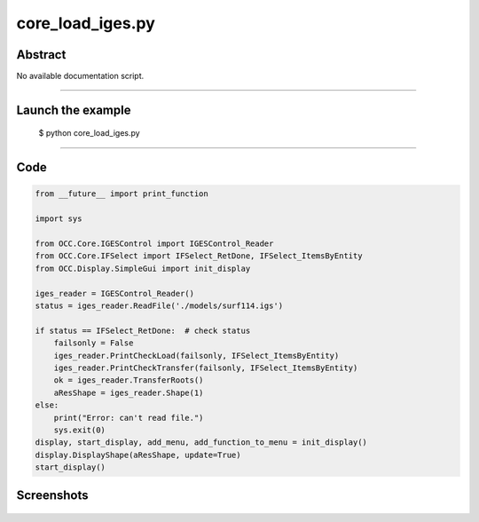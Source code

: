 core_load_iges.py
=================

Abstract
^^^^^^^^

No available documentation script.


------

Launch the example
^^^^^^^^^^^^^^^^^^

  $ python core_load_iges.py

------


Code
^^^^


.. code-block:: python

  from __future__ import print_function
  
  import sys
  
  from OCC.Core.IGESControl import IGESControl_Reader
  from OCC.Core.IFSelect import IFSelect_RetDone, IFSelect_ItemsByEntity
  from OCC.Display.SimpleGui import init_display
  
  iges_reader = IGESControl_Reader()
  status = iges_reader.ReadFile('./models/surf114.igs')
  
  if status == IFSelect_RetDone:  # check status
      failsonly = False
      iges_reader.PrintCheckLoad(failsonly, IFSelect_ItemsByEntity)
      iges_reader.PrintCheckTransfer(failsonly, IFSelect_ItemsByEntity)
      ok = iges_reader.TransferRoots()
      aResShape = iges_reader.Shape(1)
  else:
      print("Error: can't read file.")
      sys.exit(0)
  display, start_display, add_menu, add_function_to_menu = init_display()
  display.DisplayShape(aResShape, update=True)
  start_display()

Screenshots
^^^^^^^^^^^


  .. image:: images/screenshots/capture-core_load_iges-1-1511701990.jpeg

